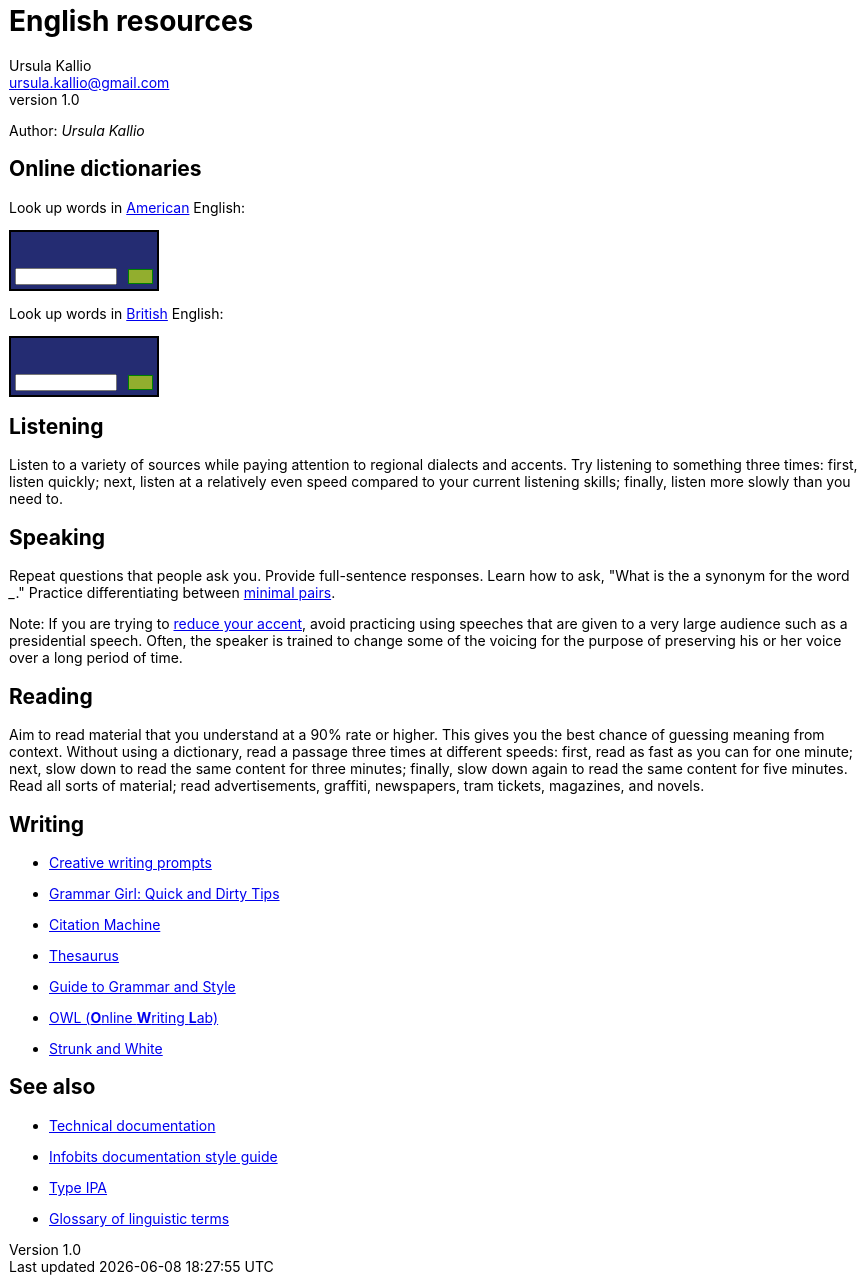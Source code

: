= English resources
Ursula Kallio <ursula.kallio@gmail.com>
v1.0
Author: _{author}_

== Online dictionaries

Look up words in http://dictionary.cambridge.org/dictionary/american-english/[American] English:

++++
<form action="http://dictionary.cambridge.org/search/american-english/direct/?utm_source=widget_searchbox_source&utm_medium=widget_searchbox&utm_campaign=widget_tracking" method="post">
<table style="font-size: 10px; border: 2px solid black; background: #242C72 url('http://dictionary.cambridge.org/external/images/sbr.gif?version=2014-10-16-1018') no-repeat top right;" width="150px" border="0" cellpadding="0" cellspacing="0">
<tbody>
<tr>
  <td colspan="2"><a href="http://dictionary.cambridge.org/" style="display:block; background: transparent url('http://dictionary.cambridge.org/external/images/sbl.gif?version=2014-10-16-1018') no-repeat 5px 6px; height: 32px;"></a>
  </td>
  </tr>
<tr>
 <td width="93px" style="padding: 4px 8px 4px 4px;"><input name="q" size="8" style="display:block; height: 100%;width: 100%; font-size:10px " type="text"/></td>
 <td width="7px" style="padding: 0px 4px 0px 0px;"><input width="100%" style="display:block; float: right; background: #92AE2E url('http://dictionary.cambridge.org/external/images/sbb.gif?version=2014-10-16-1018') repeat-x; border: 1px solid green; font-size:10px;" type="submit" border="0" value="&nbsp;&nbsp;&nbsp;&nbsp;"/>
 </td>
</tr>
</tbody>
</table>
</form>
++++

Look up words in http://dictionary.cambridge.org/dictionary/british/[British] English:

++++
<form action="http://dictionary.cambridge.org/search/british/direct/?utm_source=widget_searchbox_source&utm_medium=widget_searchbox&utm_campaign=widget_tracking" method="post">
<table style="font-size: 10px; border: 2px solid black; background: #242C72 url('http://dictionary.cambridge.org/external/images/sbr.gif?version=2014-10-16-1018') no-repeat top right;" width="150px" border="0" cellpadding="0" cellspacing="0">
<tbody>
	<tr>
		<td colspan="2"><a href="http://dictionary.cambridge.org/" style="display:block; background: transparent url('http://dictionary.cambridge.org/external/images/sbl.gif?version=2014-10-16-1018') no-repeat 5px 6px; height: 32px;"></a>
		</td>
	</tr>
	<tr>
		<td width="93px" style="padding: 4px 8px 4px 4px;"><input name="q" size="8" style="display:block; height: 100%;width: 100%; font-size:10px " type="text"/>
		</td>
		<td width="7px" style="padding: 0px 4px 0px 0px;"><input width="100%" style="display:block; float: right; background: #92AE2E url('http://dictionary.cambridge.org/external/images/sbb.gif?version=2014-10-16-1018') repeat-x; border: 1px solid green; font-size:10px;" type="submit" border="0" value="&nbsp;&nbsp;&nbsp;&nbsp;"/>
		</td>
	</tr>
	</tbody>
	</table>
</form>
++++

== Listening

Listen to a variety of sources while paying attention to regional dialects and
accents. Try listening to something three times: first, listen quickly; next,
listen at a relatively even speed compared to your current listening skills;
finally, listen more slowly than you need to.

== Speaking

Repeat questions that people ask you. Provide full-sentence responses. Learn
how to ask, "What is the a synonym for the word ___." Practice differentiating
between http://myweb.tiscali.co.uk/wordscape/wordlist/minimal.html[minimal pairs].

Note: If you are trying to http://rephrase.it[reduce your accent], avoid
practicing using speeches that are given to a very large audience such as a
presidential speech. Often, the speaker is trained to change some of the
voicing for the purpose of preserving his or her voice over a long period of
time.

== Reading

Aim to read material that you understand at a 90% rate or higher. This gives
you the best chance of guessing meaning from context. Without using a
dictionary, read a passage three times at different speeds: first, read as fast
as you can for one minute; next, slow down to read the same content for three
minutes; finally, slow down again to read the same content for five minutes.
Read all sorts of material; read advertisements, graffiti, newspapers, tram
tickets, magazines, and novels.

== Writing

* http://creativewritingprompts.com[Creative writing prompts]
* http://www.quickanddirtytips.com/grammar-girl[Grammar Girl: Quick and Dirty
	Tips]
* http://citationmachine.net[Citation Machine]
* http://thesaurus.com[Thesaurus]
* http://andromeda.rutgers.edu/~jlynch/Writing/index.html[Guide to Grammar and
	Style]
* http://owl.english.purdue.edu[OWL (**O**nline **W**riting **L**ab)]
* http://www.bartleby.com/141/index.html[Strunk and White]

== See also
* link:../documentation[Technical documentation]
* link:../documentation/style-guide[Infobits documentation style guide]
* http://ipa.typeit.org[Type IPA]
* http://www-01.sil.org/linguistics/GlossaryOfLinguisticTerms/contents.htm[Glossary of linguistic terms]